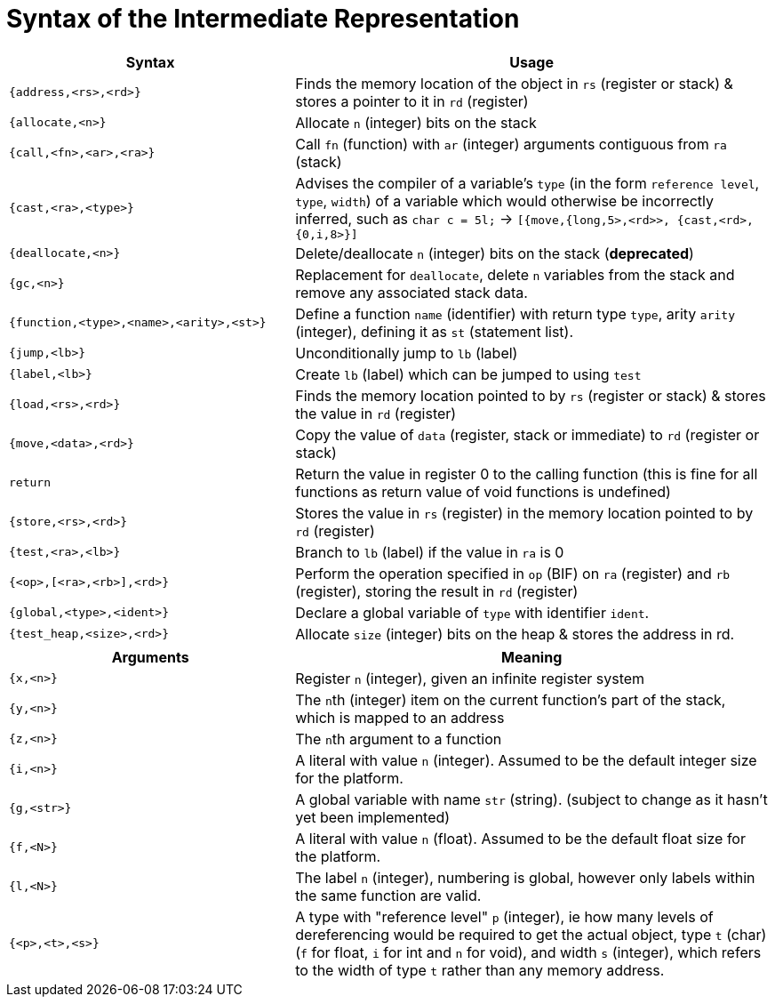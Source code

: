 = Syntax of the Intermediate Representation


[%header,cols="3,5"]
|===
|Syntax | Usage
|`{address,<rs>,<rd>}` | Finds the memory location of the object in `rs` (register or stack) & stores a pointer to it in `rd` (register)
|`{allocate,<n>}` | Allocate `n` (integer) bits on the stack
|`{call,<fn>,<ar>,<ra>}` | Call `fn` (function) with `ar` (integer) arguments contiguous from `ra` (stack)
|`{cast,<ra>,<type>}` | Advises the compiler of a variable's `type` (in the form `reference level`, `type`, `width`) of a variable which would otherwise be incorrectly inferred, such as `char c = 5l;` -> `[{move,{long,5>,<rd>>, {cast,<rd>,{0,i,8>}]`
|`{deallocate,<n>}` | Delete/deallocate `n` (integer) bits on the stack (**deprecated**)
|`{gc,<n>}` | Replacement for `deallocate`, delete `n` variables from the stack and remove any associated stack data.
|`{function,<type>,<name>,<arity>,<st>}` | Define a function `name` (identifier) with return type `type`, arity `arity` (integer), defining it as `st` (statement list).
|`{jump,<lb>}` | Unconditionally jump to `lb` (label)
|`{label,<lb>}` | Create `lb` (label) which can be jumped to using `test`
|`{load,<rs>,<rd>}` | Finds the memory location pointed to by `rs` (register or stack) & stores the value in `rd` (register)
|`{move,<data>,<rd>}` | Copy the value of `data` (register, stack or immediate) to `rd` (register or stack)
|`return` | Return the value in register 0 to the calling function (this is fine for all functions as return value of void functions is undefined)
|`{store,<rs>,<rd>}` | Stores the value in `rs` (register) in the memory location pointed to by `rd` (register)
|`{test,<ra>,<lb>}` | Branch to `lb` (label) if the value in `ra` is 0
|`{<op>,[<ra>,<rb>],<rd>}` | Perform the operation specified in `op` (BIF) on `ra` (register) and `rb` (register), storing the result in `rd` (register)
|`{global,<type>,<ident>}` | Declare a global variable of `type` with identifier `ident`.
|`{test_heap,<size>,<rd>}` | Allocate `size` (integer) bits on the heap & stores the address in rd.
|===

[%header,cols="3,5"]
|===
|Arguments | Meaning
|`{x,<n>}` | Register `n` (integer), given an infinite register system
|`{y,<n>}` | The ``n``th (integer) item on the current function's part of the stack, which is mapped to an address
|`{z,<n>}` | The ``n``th argument to a function
|`{i,<n>}` | A literal with value `n` (integer). Assumed to be the default integer size for the platform.
|`{g,<str>}` | A global variable with name `str` (string). (subject to change as it hasn't yet been implemented)
|`{f,<N>}` | A literal with value `n` (float). Assumed to be the default float size for the platform.
|`{l,<N>}` | The label `n` (integer), numbering is global, however only labels within the same function are valid.
|`{<p>,<t>,<s>}` | A type with "reference level" `p` (integer), ie how many levels of dereferencing would be required to get the actual object, type `t` (char) (`f` for float, `i` for int and `n` for void), and width `s` (integer), which refers to the width of type `t` rather than any memory address.
|===
